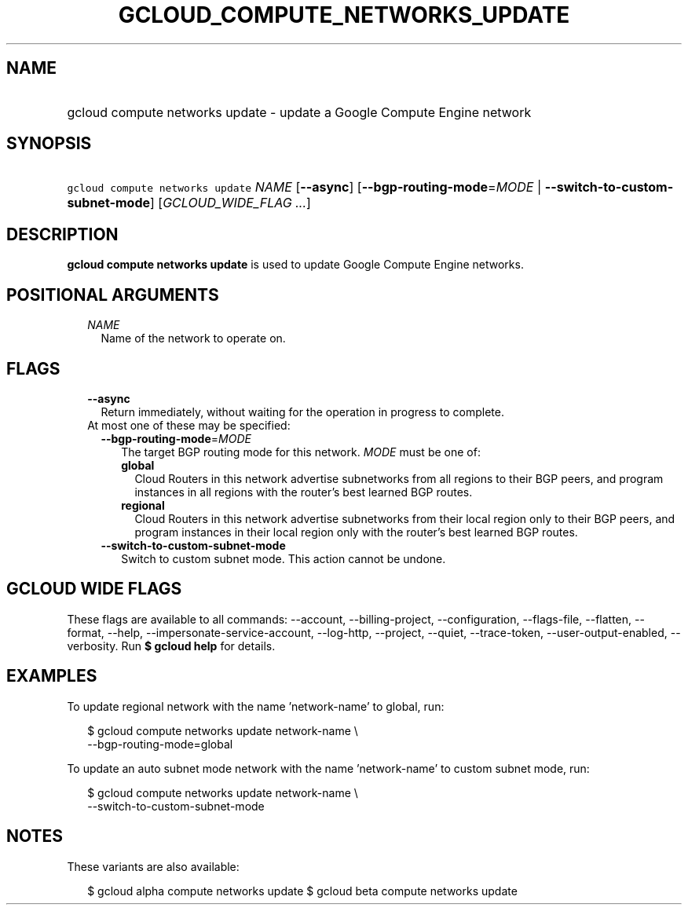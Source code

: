 
.TH "GCLOUD_COMPUTE_NETWORKS_UPDATE" 1



.SH "NAME"
.HP
gcloud compute networks update \- update a Google Compute Engine network



.SH "SYNOPSIS"
.HP
\f5gcloud compute networks update\fR \fINAME\fR [\fB\-\-async\fR] [\fB\-\-bgp\-routing\-mode\fR=\fIMODE\fR\ |\ \fB\-\-switch\-to\-custom\-subnet\-mode\fR] [\fIGCLOUD_WIDE_FLAG\ ...\fR]



.SH "DESCRIPTION"

\fBgcloud compute networks update\fR is used to update Google Compute Engine
networks.



.SH "POSITIONAL ARGUMENTS"

.RS 2m
.TP 2m
\fINAME\fR
Name of the network to operate on.


.RE
.sp

.SH "FLAGS"

.RS 2m
.TP 2m
\fB\-\-async\fR
Return immediately, without waiting for the operation in progress to complete.

.TP 2m

At most one of these may be specified:

.RS 2m
.TP 2m
\fB\-\-bgp\-routing\-mode\fR=\fIMODE\fR
The target BGP routing mode for this network. \fIMODE\fR must be one of:

.RS 2m
.TP 2m
\fBglobal\fR
Cloud Routers in this network advertise subnetworks from all regions to their
BGP peers, and program instances in all regions with the router's best learned
BGP routes.
.TP 2m
\fBregional\fR
Cloud Routers in this network advertise subnetworks from their local region only
to their BGP peers, and program instances in their local region only with the
router's best learned BGP routes.
.RE
.sp


.TP 2m
\fB\-\-switch\-to\-custom\-subnet\-mode\fR
Switch to custom subnet mode. This action cannot be undone.


.RE
.RE
.sp

.SH "GCLOUD WIDE FLAGS"

These flags are available to all commands: \-\-account, \-\-billing\-project,
\-\-configuration, \-\-flags\-file, \-\-flatten, \-\-format, \-\-help,
\-\-impersonate\-service\-account, \-\-log\-http, \-\-project, \-\-quiet,
\-\-trace\-token, \-\-user\-output\-enabled, \-\-verbosity. Run \fB$ gcloud
help\fR for details.



.SH "EXAMPLES"

To update regional network with the name 'network\-name' to global, run:

.RS 2m
$ gcloud compute networks update network\-name \e
  \-\-bgp\-routing\-mode=global
.RE

To update an auto subnet mode network with the name 'network\-name' to custom
subnet mode, run:

.RS 2m
$ gcloud compute networks update network\-name \e
  \-\-switch\-to\-custom\-subnet\-mode
.RE



.SH "NOTES"

These variants are also available:

.RS 2m
$ gcloud alpha compute networks update
$ gcloud beta compute networks update
.RE

